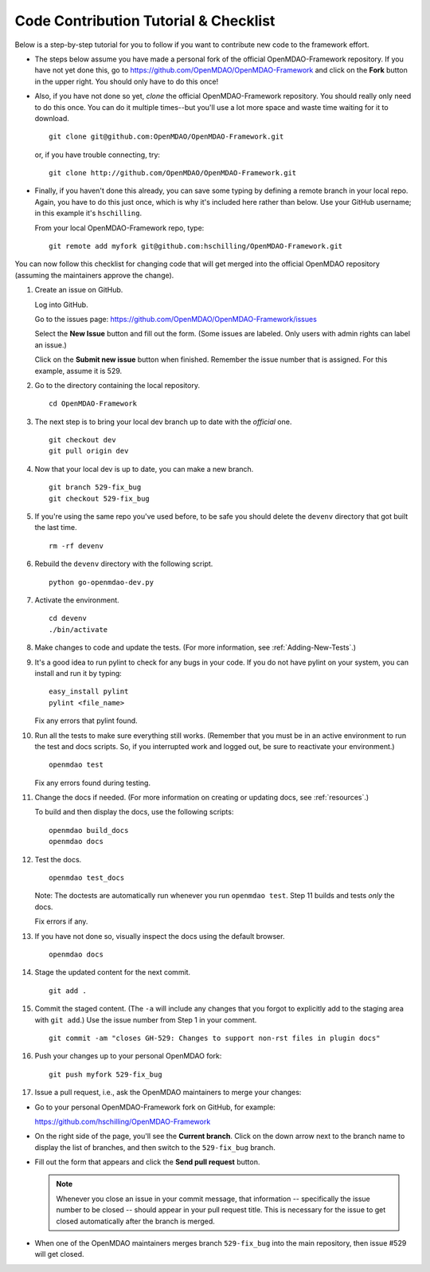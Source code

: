 Code Contribution Tutorial & Checklist
======================================

Below is a step-by-step tutorial for you to follow if you want to contribute new code to the 
framework effort. 

* The steps below assume you have made a personal fork of the official OpenMDAO-Framework
  repository. If you have not yet done this, go to 
  https://github.com/OpenMDAO/OpenMDAO-Framework and click on the **Fork** button in the upper
  right. You should only have to do this once!   

* Also, if you have not done so yet, *clone* the official OpenMDAO-Framework repository. You
  should really only need to do this once. You can do it multiple times--but you'll use a lot
  more space and waste time waiting for it to download. 

  ::

    git clone git@github.com:OpenMDAO/OpenMDAO-Framework.git  
    
         
  or, if you have trouble connecting, try:
	 
  ::  
    
    git clone http://github.com/OpenMDAO/OpenMDAO-Framework.git
  
* Finally, if you haven't done this already, you can save some typing by defining a remote branch in
  your local repo. Again, you have to do this just once, which is why it's included here rather than
  below. Use your GitHub username; in this example it's ``hschilling``. 

  From your local OpenMDAO-Framework repo, type: 

  ::
   
    git remote add myfork git@github.com:hschilling/OpenMDAO-Framework.git 
    
You can now follow this checklist for changing code that will get merged into the official OpenMDAO
repository (assuming the maintainers approve the change).  
  
1.  Create an issue on GitHub. 

    Log into GitHub.
    
    Go to the issues page: https://github.com/OpenMDAO/OpenMDAO-Framework/issues 
    
    Select the **New Issue** button and fill out the form. (Some issues are labeled. Only users with admin rights can label an issue.) 
    
    Click on the **Submit new issue** button when finished. Remember the issue number that is assigned. For
    this example, assume it is 529. 

2.  Go to the directory containing the local repository. 

    :: 
    
      cd OpenMDAO-Framework 
      
3.  The next step is to bring your local dev branch up to date with the *official* one. 

    ::
    
      git checkout dev 
      git pull origin dev

4.  Now that your local dev is up to date, you can make a new branch.

    ::  
    
      git branch 529-fix_bug
      git checkout 529-fix_bug

5.  If you're using the same repo you've used before, to be safe you should delete the ``devenv`` directory
    that got built the last time. 

    ::
    
      rm -rf devenv

6.  Rebuild the ``devenv`` directory with the following script.

    ::
    
      python go-openmdao-dev.py

7.  Activate the environment.

    ::
    
      cd devenv
      ./bin/activate


8.  Make changes to code and update the tests. (For more information, see :ref:`Adding-New-Tests`.)  

9.  It's a good idea to run pylint to check for any bugs in your code. If you do not
    have pylint on your system, you can install and run it by typing:

    ::
     
      easy_install pylint  
      pylint <file_name>

    Fix any errors that pylint found.


10. Run all the tests to make sure everything still works. (Remember that you must be in an active
    environment to run the test and docs scripts. So, if you interrupted work and logged out, be
    sure to reactivate your environment.)

    ::

      openmdao test

    Fix any errors found during testing.

11. Change the docs if needed. (For more information on creating or updating docs, see
    :ref:`resources`.)  

    To build and then display the docs, use the following scripts:
    
    ::
    
      openmdao build_docs
      openmdao docs


12. Test the docs. 
                
    ::
    
      openmdao test_docs
 
    Note: The doctests are automatically run whenever you run ``openmdao test``. Step 11 builds and tests
    `only` the docs.

    Fix errors if any.

13. If you have not done so, visually inspect the docs using the default browser. 
                 
            
    ::
     
      openmdao docs

14.  Stage the updated content for the next commit.
                 
     ::
     
       git add .

15. Commit the staged content. (The ``-a`` will include any changes that you forgot to explicitly add to the
    staging area with ``git add``.) Use the issue number from Step 1 in your comment. 
    
    ::
    
      git commit -am "closes GH-529: Changes to support non-rst files in plugin docs" 

 
16. Push your changes up to your personal OpenMDAO fork:

    ::
    
      git push myfork 529-fix_bug

17. Issue a pull request, i.e., ask the OpenMDAO maintainers to merge your changes:
 
*  Go to your personal OpenMDAO-Framework fork on GitHub, for example:

   https://github.com/hschilling/OpenMDAO-Framework 
   
*  On the right side of the page, you'll see the **Current branch**. Click on the down arrow next to the
   branch name to display the list of branches, and then switch to the ``529-fix_bug`` branch. 

*  Fill out the form that appears and click the **Send pull request** button. 

   .. note:: Whenever you close an issue in your commit message, that information -- specifically the issue
	     number to be closed -- should appear in your pull request title. This is necessary for the
	     issue to get closed automatically after the branch is merged. 

*  When one of the OpenMDAO maintainers merges branch ``529-fix_bug`` into the main repository, then issue
   #529 will get closed.

